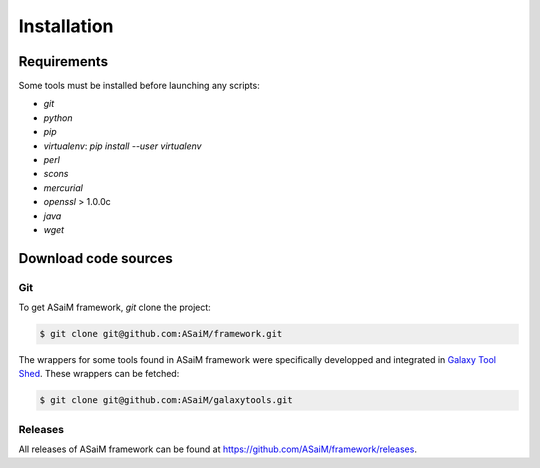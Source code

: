 .. _framework-installation:

Installation
############

Requirements
============

Some tools must be installed before launching any scripts:

- `git`
- `python`
- `pip`
- `virtualenv`: `pip install --user virtualenv`
- `perl`
- `scons`
- `mercurial`
- `openssl` > 1.0.0c
- `java` 
- `wget`

Download code sources
=====================

Git
---

To get ASaiM framework, `git` clone the project:

.. code-block:: bash

    $ git clone git@github.com:ASaiM/framework.git

The wrappers for some tools found in ASaiM framework were specifically developped
and integrated in `Galaxy Tool Shed <https://toolshed.g2.bx.psu.edu/>`_. These 
wrappers can be fetched:

.. code-block:: bash

    $ git clone git@github.com:ASaiM/galaxytools.git



Releases
--------

All releases of ASaiM framework can be found at `https://github.com/ASaiM/framework/releases <https://github.com/ASaiM/framework/releases>`_.


